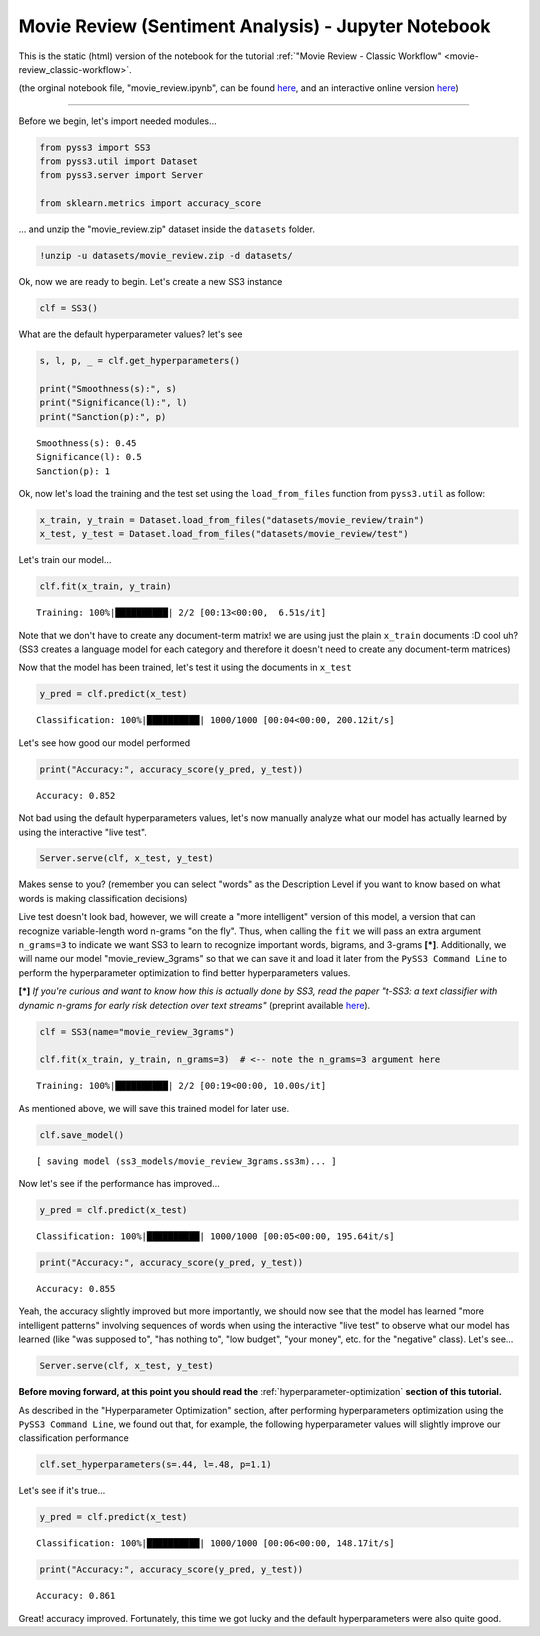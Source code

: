 .. _movie-reviews-notebook:

Movie Review (Sentiment Analysis) - Jupyter Notebook
====================================================

This is the static (html) version of the notebook for the tutorial :ref:`"Movie Review - Classic
Workflow" <movie-review_classic-workflow>`.

(the orginal notebook file, "movie_review.ipynb", can be found `here <https://github.com/sergioburdisso/pyss3/tree/master/examples>`__, and an interactive online version `here <https://mybinder.org/v2/gh/sergioburdisso/pyss3/master?filepath=examples/movie_review.ipynb>`__)

--------------

Before we begin, let's import needed modules...

.. code:: python

    from pyss3 import SS3
    from pyss3.util import Dataset
    from pyss3.server import Server
    
    from sklearn.metrics import accuracy_score

... and unzip the "movie\_review.zip" dataset inside the ``datasets``
folder.

.. code:: shell

    !unzip -u datasets/movie_review.zip -d datasets/


Ok, now we are ready to begin. Let's create a new SS3 instance

.. code:: python

    clf = SS3()

What are the default hyperparameter values? let's see

.. code:: python

    s, l, p, _ = clf.get_hyperparameters()
    
    print("Smoothness(s):", s)
    print("Significance(l):", l)
    print("Sanction(p):", p)


.. parsed-literal::

    Smoothness(s): 0.45
    Significance(l): 0.5
    Sanction(p): 1


Ok, now let's load the training and the test set using the
``load_from_files`` function from ``pyss3.util`` as follow:

.. code:: python

    x_train, y_train = Dataset.load_from_files("datasets/movie_review/train")
    x_test, y_test = Dataset.load_from_files("datasets/movie_review/test")


Let's train our model...

.. code:: python

    clf.fit(x_train, y_train)


.. parsed-literal::

     Training: 100%|██████████| 2/2 [00:13<00:00,  6.51s/it]

Note that we don't have to create any document-term matrix! we are using
just the plain ``x_train`` documents :D cool uh? (SS3 creates a language
model for each category and therefore it doesn't need to create any
document-term matrices)


Now that the model has been trained, let's test it using the documents
in ``x_test``

.. code:: python

    y_pred = clf.predict(x_test)

.. parsed-literal::

     Classification: 100%|██████████| 1000/1000 [00:04<00:00, 200.12it/s]

Let's see how good our model performed

.. code:: python

    print("Accuracy:", accuracy_score(y_pred, y_test))


.. parsed-literal::

    Accuracy: 0.852


Not bad using the default hyperparameters values, let's now manually
analyze what our model has actually learned by using the interactive
"live test".

.. code:: python

    Server.serve(clf, x_test, y_test)

Makes sense to you? (remember you can select "words" as the
Description Level if you want to know based on what words is making
classification decisions)

Live test doesn't look bad, however, we will create a "more intelligent"
version of this model, a version that can recognize variable-length word
n-grams "on the fly". Thus, when calling the ``fit`` we will pass an
extra argument ``n_grams=3`` to indicate we want SS3 to learn to
recognize important words, bigrams, and 3-grams **[*]**. Additionally, we will name our model "movie\_review\_3grams" so that we can save it and load it later from the ``PySS3 Command Line`` to perform
the hyperparameter optimization to find better hyperparameters values.

**[*]** *If you're curious and want to know how this is actually
done by SS3, read the paper "t-SS3: a text classifier with dynamic
n-grams for early risk detection over text streams"* (preprint available
`here <https://arxiv.org/abs/1911.06147>`__).

.. code:: python

    clf = SS3(name="movie_review_3grams")
    
    clf.fit(x_train, y_train, n_grams=3)  # <-- note the n_grams=3 argument here


.. parsed-literal::

     Training: 100%|██████████| 2/2 [00:19<00:00, 10.00s/it]




As mentioned above, we will save this trained model for later use.

.. code:: python

    clf.save_model()


.. parsed-literal::

    [ saving model (ss3_models/movie_review_3grams.ss3m)... ]


Now let's see if the performance has improved...

.. code:: python

    y_pred = clf.predict(x_test)


.. parsed-literal::

     Classification: 100%|██████████| 1000/1000 [00:05<00:00, 195.64it/s]


.. code:: python

    print("Accuracy:", accuracy_score(y_pred, y_test))


.. parsed-literal::

    Accuracy: 0.855


Yeah, the accuracy slightly improved but more importantly, we should now
see that the model has learned "more intelligent patterns" involving
sequences of words when using the interactive "live test" to observe
what our model has learned (like "was supposed to", "has nothing to",
"low budget", "your money", etc. for the "negative" class). Let's see...

.. code:: python

    Server.serve(clf, x_test, y_test)


.. _movie-review-notebook-continue:

**Before moving forward, at this point you should read the** :ref:`hyperparameter-optimization` **section of this tutorial.**

As described in the "Hyperparameter Optimization" section, after performing hyperparameters
optimization using the ``PySS3 Command Line``, we found out that, for
example, the following hyperparameter values will slightly improve our
classification performance

.. code:: python

    clf.set_hyperparameters(s=.44, l=.48, p=1.1)

Let's see if it's true...

.. code:: python

    y_pred = clf.predict(x_test)


.. parsed-literal::

     Classification: 100%|██████████| 1000/1000 [00:06<00:00, 148.17it/s]


.. code:: python

    print("Accuracy:", accuracy_score(y_pred, y_test))


.. parsed-literal::

    Accuracy: 0.861


Great! accuracy improved. Fortunately, this time we got lucky and the
default hyperparameters were also quite good.
